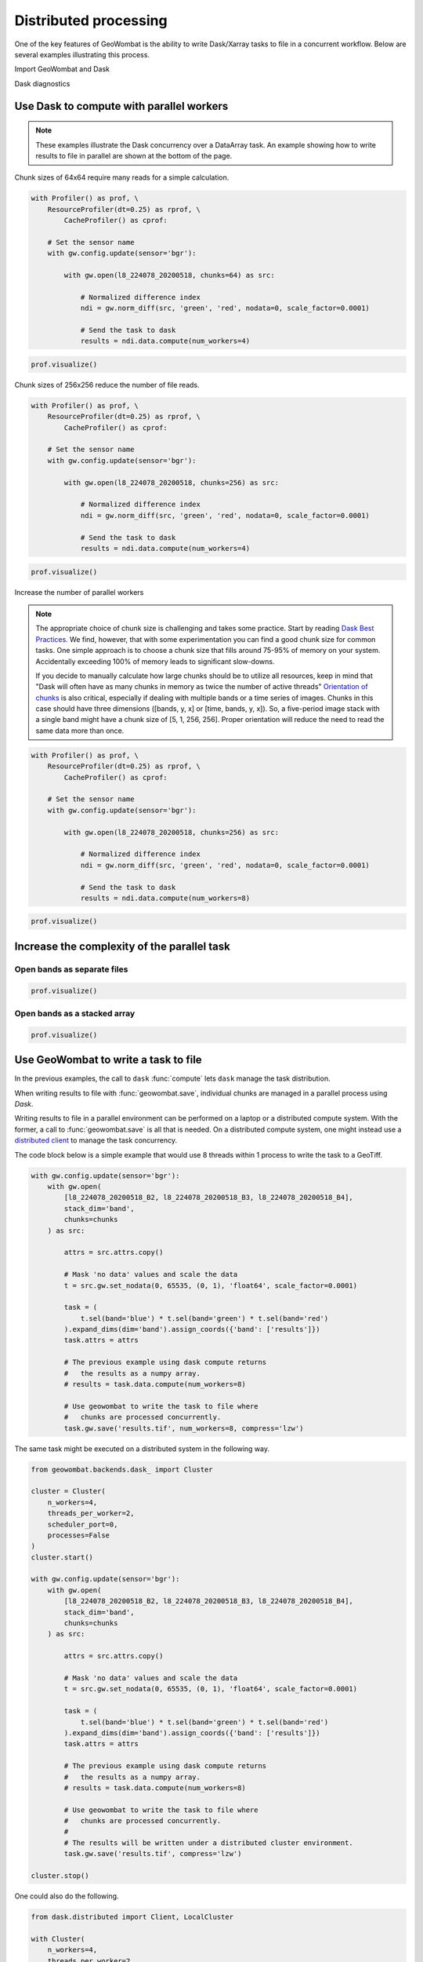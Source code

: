 .. _io-distributed:

Distributed processing
======================

One of the key features of GeoWombat is the ability to write Dask/Xarray tasks to file in a concurrent workflow. Below are
several examples illustrating this process.

Import GeoWombat and Dask

.. ipython:: python

    import geowombat as gw
    from geowombat.data import l8_224078_20200518, l8_224078_20200518_B2, l8_224078_20200518_B3, l8_224078_20200518_B4

Dask diagnostics

.. ipython:: python

    from dask.diagnostics import Profiler, ResourceProfiler, CacheProfiler
    from dask.diagnostics import visualize

Use Dask to compute with parallel workers
-----------------------------------------

.. note::

    These examples illustrate the Dask concurrency over a DataArray task. An example showing how to write results
    to file in parallel are shown at the bottom of the page.

Chunk sizes of 64x64 require many reads for a simple calculation.

.. code:: python

    with Profiler() as prof, \
        ResourceProfiler(dt=0.25) as rprof, \
            CacheProfiler() as cprof:

        # Set the sensor name
        with gw.config.update(sensor='bgr'):

            with gw.open(l8_224078_20200518, chunks=64) as src:

                # Normalized difference index
                ndi = gw.norm_diff(src, 'green', 'red', nodata=0, scale_factor=0.0001)

                # Send the task to dask
                results = ndi.data.compute(num_workers=4)

.. code:: python

    prof.visualize()

.. raw:: html

    <iframe src="_static/profile_chunks64_4workers.html"
            marginwidth="0" marginheight="0" scrolling="no"
            width="650" height="300" style="border:none"></iframe>

Chunk sizes of 256x256 reduce the number of file reads.

.. code:: python

    with Profiler() as prof, \
        ResourceProfiler(dt=0.25) as rprof, \
            CacheProfiler() as cprof:

        # Set the sensor name
        with gw.config.update(sensor='bgr'):

            with gw.open(l8_224078_20200518, chunks=256) as src:

                # Normalized difference index
                ndi = gw.norm_diff(src, 'green', 'red', nodata=0, scale_factor=0.0001)

                # Send the task to dask
                results = ndi.data.compute(num_workers=4)

.. code:: python

    prof.visualize()

.. raw:: html

    <iframe src="_static/profile_chunks256_4workers.html"
            marginwidth="0" marginheight="0" scrolling="no"
            width="650" height="300" style="border:none"></iframe>

Increase the number of parallel workers

.. note::

     The appropriate choice of chunk size is challenging and takes some practice. Start by reading
     `Dask Best Practices <https://docs.dask.org/en/latest/array-best-practices.html#select-a-good-chunk-size>`_.
     We find, however, that with some experimentation you can find a good chunk size for common tasks. One simple
     approach is to choose a chunk size that fills around 75-95% of memory on your system. Accidentally exceeding
     100% of memory leads to significant slow-downs.

     If you decide to manually calculate how large chunks should be to utilize all resources, keep in mind that
     "Dask will often have as many chunks in memory as twice the number of active threads"
     `Orientation of chunks <https://docs.dask.org/en/latest/array-best-practices.html#select-a-good-chunk-size>`_
     is also critical, especially if dealing with multiple bands or a time series of images. Chunks in this case
     should have three dimensions ([bands, y, x] or [time, bands, y, x]). So, a five-period image stack with a single
     band might have a chunk size of [5, 1, 256, 256]. Proper orientation will reduce the need to read the same data
     more than once.

.. code:: python

    with Profiler() as prof, \
        ResourceProfiler(dt=0.25) as rprof, \
            CacheProfiler() as cprof:

        # Set the sensor name
        with gw.config.update(sensor='bgr'):

            with gw.open(l8_224078_20200518, chunks=256) as src:

                # Normalized difference index
                ndi = gw.norm_diff(src, 'green', 'red', nodata=0, scale_factor=0.0001)

                # Send the task to dask
                results = ndi.data.compute(num_workers=8)

.. code:: python

    prof.visualize()

.. raw:: html

    <iframe src="_static/profile_chunks256_8workers.html"
            marginwidth="0" marginheight="0" scrolling="no"
            width="650" height="300" style="border:none"></iframe>

Increase the complexity of the parallel task
--------------------------------------------

Open bands as separate files
~~~~~~~~~~~~~~~~~~~~~~~~~~~~

.. ipython:: python

    chunks = 256

    with Profiler() as prof, \
        ResourceProfiler(dt=0.25) as rprof, \
            CacheProfiler() as cprof:
        with gw.open(l8_224078_20200518_B2, band_names=['blue'], chunks=chunks) as src_b2, \
            gw.open(l8_224078_20200518_B3, band_names=['green'], chunks=chunks) as src_b3, \
                gw.open(l8_224078_20200518_B4, band_names=['red'], chunks=chunks) as src_b4:
            # Mask 'no data' values and scale the data
            t2 = src_b2.gw.set_nodata(0, 65535, (0, 1), 'float64', scale_factor=0.0001)
            t3 = src_b3.gw.set_nodata(0, 65535, (0, 1), 'float64', scale_factor=0.0001)
            t4 = src_b4.gw.set_nodata(0, 65535, (0, 1), 'float64', scale_factor=0.0001)
            task = (
                t2.sel(band='blue') * t3.sel(band='green') * t4.sel(band='red')
            ).expand_dims(dim='band').assign_coords({'band': ['results']})
            print(task)
            results = task.data.compute(num_workers=8)

.. code:: python

    prof.visualize()

.. raw:: html

    <iframe src="_static/multi-band_task.html"
            marginwidth="0" marginheight="0" scrolling="no"
            width="650" height="300" style="border:none"></iframe>

Open bands as a stacked array
~~~~~~~~~~~~~~~~~~~~~~~~~~~~~

.. ipython:: python

    chunks = 256

    with Profiler() as prof, \
        ResourceProfiler(dt=0.25) as rprof, \
            CacheProfiler() as cprof:
        with gw.config.update(sensor='bgr'):
            with gw.open(
                [
                    l8_224078_20200518_B2, l8_224078_20200518_B3, l8_224078_20200518_B4
                ],
                stack_dim='band',
                chunks=chunks
            ) as src:
                attrs = src.attrs.copy()
                # Mask 'no data' values and scale the data
                t = src.gw.set_nodata(0, 65535, (0, 1), 'float64', scale_factor=0.0001)
                task = (
                    t.sel(band='blue') * t.sel(band='green') * t.sel(band='red')
                ).expand_dims(dim='band').assign_coords({'band': ['results']})
                task.attrs = attrs
                print(task)
                results = task.data.compute(num_workers=8)

.. code:: python

    prof.visualize()

.. raw:: html

    <iframe src="_static/multi-band_stack_task.html"
            marginwidth="0" marginheight="0" scrolling="no"
            width="650" height="300" style="border:none"></iframe>

Use GeoWombat to write a task to file
-------------------------------------

In the previous examples, the call to ``dask`` :func:`compute` lets ``dask`` manage the task distribution.

When writing results to file with :func:`geowombat.save`, individual chunks are managed in a parallel process
using `Dask`.

Writing results to file in a parallel environment can be performed on a laptop or a distributed compute system. With the
former, a call to :func:`geowombat.save` is all that is needed. On a distributed compute system, one might instead use
a `distributed client <https://distributed.dask.org/en/latest/client.html>`_ to manage the task concurrency.

The code block below is a simple example that would use 8 threads within 1 process to write the task to a GeoTiff.

.. code:: python

    with gw.config.update(sensor='bgr'):
        with gw.open(
            [l8_224078_20200518_B2, l8_224078_20200518_B3, l8_224078_20200518_B4],
            stack_dim='band',
            chunks=chunks
        ) as src:

            attrs = src.attrs.copy()

            # Mask 'no data' values and scale the data
            t = src.gw.set_nodata(0, 65535, (0, 1), 'float64', scale_factor=0.0001)

            task = (
                t.sel(band='blue') * t.sel(band='green') * t.sel(band='red')
            ).expand_dims(dim='band').assign_coords({'band': ['results']})
            task.attrs = attrs

            # The previous example using dask compute returns
            #   the results as a numpy array.
            # results = task.data.compute(num_workers=8)

            # Use geowombat to write the task to file where
            #   chunks are processed concurrently.
            task.gw.save('results.tif', num_workers=8, compress='lzw')

The same task might be executed on a distributed system in the following way.

.. code:: python

    from geowombat.backends.dask_ import Cluster

    cluster = Cluster(
        n_workers=4,
        threads_per_worker=2,
        scheduler_port=0,
        processes=False
    )
    cluster.start()

    with gw.config.update(sensor='bgr'):
        with gw.open(
            [l8_224078_20200518_B2, l8_224078_20200518_B3, l8_224078_20200518_B4],
            stack_dim='band',
            chunks=chunks
        ) as src:

            attrs = src.attrs.copy()

            # Mask 'no data' values and scale the data
            t = src.gw.set_nodata(0, 65535, (0, 1), 'float64', scale_factor=0.0001)

            task = (
                t.sel(band='blue') * t.sel(band='green') * t.sel(band='red')
            ).expand_dims(dim='band').assign_coords({'band': ['results']})
            task.attrs = attrs

            # The previous example using dask compute returns
            #   the results as a numpy array.
            # results = task.data.compute(num_workers=8)

            # Use geowombat to write the task to file where
            #   chunks are processed concurrently.
            #
            # The results will be written under a distributed cluster environment.
            task.gw.save('results.tif', compress='lzw')

    cluster.stop()

One could also do the following.

.. code:: python

    from dask.distributed import Client, LocalCluster

    with Cluster(
        n_workers=4,
        threads_per_worker=2,
        scheduler_port=0,
        processes=False
    ) as cluster:
        with Client(cluster) as client:

            with gw.config.update(sensor='bgr'):
                with gw.open(
                    [l8_224078_20200518_B2, l8_224078_20200518_B3, l8_224078_20200518_B4],
                    stack_dim='band',
                    chunks=chunks
                ) as src:

                    ...

                    task.gw.save('results.tif', compress='lzw')

Use GeoWombat to gather block-level results in parallel
-------------------------------------------------------

If, you wish to retrieve values for each block without writing the entire blocks to file,
use :class:`geowombat.core.parallel.ParallelTask`. In the example below, a custom function (`user_func`) is
processed in parallel over each raster chunk/block.

.. code:: python

    import itertools
    import geowombat as gw
    from geowombat.core.parallel import ParallelTask

    def user_func(*args):

        """
        Block-level function to be executed in parallel. The first argument is the block data,
        the second argument is the block id, and the third argument is the number of parallel
        worker threads for dask.compute().
        """

        # Gather function arguments
        data, window_id, num_workers = list(itertools.chain(*args))

        # Send the computation to Dask
        return data.data.sum().compute(scheduler='threads', num_workers=num_workers)

    # Process 8 windows in parallel using threads
    # Process 1 dask chunks in parallel using threads
    # 8 total workers are needed
    with gw.open('image.tif', chunks=512) as src:

        # Each block is a 512x512 dask array
        # with chunks of 512x512
        pt = ParallelTask(
            src,
            scheduler='threads',
            n_workers=8
        t)

        # There is only 1 chunk per block, so no
        # point in using multiple threads here
        res = pt.map(user_func, 1)

In the example above, :class:`geowombat.core.parallel.ParallelTask` reads row and column chunks of `src.gw.row_chunks`
and ``src.gw.col_chunks`` size (which is set with :func:`geowombat.open`). Let's say we open a raster with chunks of 512x512.
In the above example, the ``data.data.sum().compute(scheduler='threads', num_workers=num_workers)`` dask computation only
has 1 chunk to process because the chunk sizes are the same size as the blocks being passed to ``user_func``. We can
specify a larger block size to read in parallel (the dask chunk size will remain the same) with **row_chunks** and **col_chunks**.

.. code:: python

    # Process 8 windows in parallel using threads
    # Process 4 dask chunks in parallel using threads
    # 32 total workers are needed
    with gw.open('image.tif', chunks=512) as src:

        # Each block is a 1024x1024 dask array
        # with chunks of 512x512
        pt = ParallelTask(
            src,
            row_chunks=1024,
            col_chunks=1024,
            scheduler='threads',
            n_workers=8
        )

        # Now, each block has 4 chunks, so we can use dask
        # to process them in parallel
        res = pt.map(user_func, 4)
